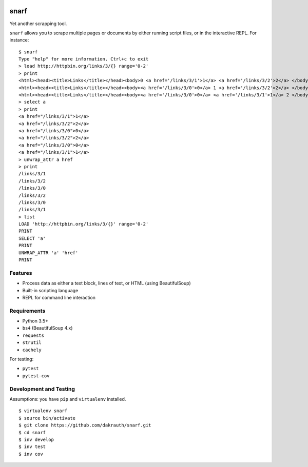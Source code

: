 .. image:: https://travis-ci.org/dakrauth/snarf.svg?branch=master
    :target: https://travis-ci.org/dakrauth/snarf


snarf
=====

Yet another scrapping tool.

``snarf`` allows you to scrape multiple pages or documents by either running
script files, or in the interactive REPL. For instance::

    $ snarf
    Type "help" for more information. Ctrl+c to exit
    > load http://httpbin.org/links/3/{} range='0-2'
    > print
    <html><head><title>Links</title></head><body>0 <a href='/links/3/1'>1</a> <a href='/links/3/2'>2</a> </body></html>
    <html><head><title>Links</title></head><body><a href='/links/3/0'>0</a> 1 <a href='/links/3/2'>2</a> </body></html>
    <html><head><title>Links</title></head><body><a href='/links/3/0'>0</a> <a href='/links/3/1'>1</a> 2 </body></html>
    > select a
    > print
    <a href="/links/3/1">1</a>
    <a href="/links/3/2">2</a>
    <a href="/links/3/0">0</a>
    <a href="/links/3/2">2</a>
    <a href="/links/3/0">0</a>
    <a href="/links/3/1">1</a>
    > unwrap_attr a href
    > print
    /links/3/1
    /links/3/2
    /links/3/0
    /links/3/2
    /links/3/0
    /links/3/1
    > list
    LOAD 'http://httpbin.org/links/3/{}' range='0-2'
    PRINT
    SELECT 'a'
    PRINT
    UNWRAP_ATTR 'a' 'href'
    PRINT


Features
--------

* Process data as either a text block, lines of text, or HTML (using BeautifulSoup)
* Built-in scripting language
* REPL for command line interaction

Requirements
------------

* Python 3.5+
* ``bs4`` (BeautifulSoup 4.x)
* ``requests``
* ``strutil``
* ``cachely``

For testing:

* ``pytest``
* ``pytest-cov``


Development and Testing
-----------------------

Assumptions: you have ``pip`` and ``virtualenv`` installed.

::

    $ virtualenv snarf
    $ source bin/activate
    $ git clone https://github.com/dakrauth/snarf.git
    $ cd snarf
    $ inv develop
    $ inv test
    $ inv cov
